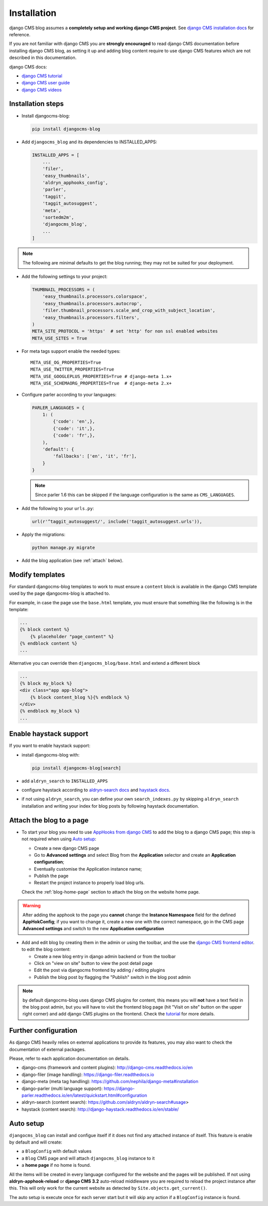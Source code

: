 .. _installation:

############
Installation
############

django CMS blog assumes a **completely setup and working django CMS project**.
See `django CMS installation docs <https://django-cms.readthedocs.io/en/latest/how_to/index.html#set-up>`_ for reference.

If you are not familiar with django CMS you are **strongly encouraged** to read django CMS documentation before installing django CMS blog, as setting it up and adding blog content require to use django CMS features which are not described in this documentation.

django CMS docs:

- `django CMS tutorial <http://docs.django-cms.org/en/latest/introduction/index.html>`_
- `django CMS user guide <http://docs.django-cms.org/en/latest/user/index.html>`_
- `django CMS videos <https://www.youtube.com/channel/UCafBqF_OeeGDgQVte5eCiJg>`_

*********************
Installation steps
*********************

* Install djangocms-blog:

  .. code-block:: python

      pip install djangocms-blog

* Add ``djangocms_blog`` and its dependencies to INSTALLED_APPS:

  .. code-block:: python

        INSTALLED_APPS = [
            ...
            'filer',
            'easy_thumbnails',
            'aldryn_apphooks_config',
            'parler',
            'taggit',
            'taggit_autosuggest',
            'meta',
            'sortedm2m',
            'djangocms_blog',
            ...
        ]


.. note:: The following are minimal defaults to get the blog running; they may not be
          suited for your deployment.

* Add the following settings to your project:

  .. code-block:: python

        THUMBNAIL_PROCESSORS = (
            'easy_thumbnails.processors.colorspace',
            'easy_thumbnails.processors.autocrop',
            'filer.thumbnail_processors.scale_and_crop_with_subject_location',
            'easy_thumbnails.processors.filters',
        )
        META_SITE_PROTOCOL = 'https'  # set 'http' for non ssl enabled websites
        META_USE_SITES = True

* For meta tags support enable the needed types::

        META_USE_OG_PROPERTIES=True
        META_USE_TWITTER_PROPERTIES=True
        META_USE_GOOGLEPLUS_PROPERTIES=True # django-meta 1.x+
        META_USE_SCHEMAORG_PROPERTIES=True  # django-meta 2.x+

* Configure parler according to your languages:

  .. code-block:: python

        PARLER_LANGUAGES = {
            1: (
                {'code': 'en',},
                {'code': 'it',},
                {'code': 'fr',},
            ),
            'default': {
                'fallbacks': ['en', 'it', 'fr'],
            }
        }

  .. note:: Since parler 1.6 this can be skipped if the language configuration is the same as ``CMS_LANGUAGES``.

* Add the following to your ``urls.py``:

  .. code-block:: python

        url(r'^taggit_autosuggest/', include('taggit_autosuggest.urls')),

* Apply the migrations:

  .. code-block:: bash

        python manage.py migrate

* Add the blog application (see :ref:`attach` below).

***********************
Modify templates
***********************

For standard djangocms-blog templates to work to must ensure a ``content`` block is available in the django CMS template
used by the page djangocms-blog is attached to.

For example, in case the page use the ``base.html`` template, you must ensure that something like the following is
in the template:

.. code-block:: html+django
    :name: base.html

    ...
    {% block content %}
        {% placeholder "page_content" %}
    {% endblock content %}
    ...

Alternative you can override then ``djangocms_blog/base.html`` and extend a different block


.. code-block:: html+django
    :name: djangocms_blog/base.html

    ...
    {% block my_block %}
    <div class="app app-blog">
        {% block content_blog %}{% endblock %}
    </div>
    {% endblock my_block %}
    ...


***********************
Enable haystack support
***********************

If you want to enable haystack support:

* install djangocms-blog with:

  .. code-block:: python

        pip install djangocms-blog[search]

* add ``aldryn_search`` to ``INSTALLED_APPS``
* configure haystack according to `aldryn-search docs <https://github.com/aldryn/aldryn-search#usage>`_
  and `haystack docs <http://django-haystack.readthedocs.io/en/stable/>`_.
* if not using ``aldryn_search``, you can define your own ``search_indexes.py`` by skipping ``aldryn_search`` installation and writing
  your index for blog posts by following haystack documentation.

.. _attach:

*************************
Attach the blog to a page
*************************

* To start your blog you need to use `AppHooks from django CMS <http://docs.django-cms.org/en/latest/how_to/apphooks.html>`_
  to add the blog to a django CMS page; this step is not required when using
  `Auto setup <https://github.com/nephila/djangocms-blog/blob/develop/docs/installation.rst#auto-setup>`_:

  * Create a new django CMS page
  * Go to **Advanced settings** and select Blog from the **Application** selector and
    create an **Application configuration**;
  * Eventually customise the Application instance name;
  * Publish the page
  * Restart the project instance to properly load blog urls.

  Check the :ref:`blog-home-page` section to attach the blog on the website home page.

.. warning:: After adding the apphook to the page you **cannot** change the **Instance Namespace**
             field for the defined **AppHokConfig**; if you want to change it, create a new one
             with the correct namespace, go in the CMS page **Advanced settings** and switch to the
             new **Application configuration**

* Add and edit blog by creating them in the admin or using the toolbar,
  and the use the `django CMS frontend editor`_.
  to edit the blog content:

  * Create a new blog entry in django admin backend or from the toolbar
  * Click on "view on site" button to view the post detail page
  * Edit the post via djangocms frontend by adding / editing plugins
  * Publish the blog post by flagging the "Publish" switch in the blog post
    admin

.. note:: by default djangocms-blog uses django CMS plugins for content, this means you will **not** have a text field
          in the blog post admin, but you will have to visit the frontend blog page (hit "Visit on site" button on
          the upper right corner) and add django CMS plugins on the frontend. Check the `tutorial`_ for
          more details.

.. _external_applications:

***********************************
Further configuration
***********************************

As django CMS heavily relies on external applications to provide its features, you may also want to check the documentation of external packages.


Please, refer to each application documentation on details.


* django-cms (framework and content plugins): http://django-cms.readthedocs.io/en
* django-filer (image handling): https://django-filer.readthedocs.io
* django-meta (meta tag handling): https://github.com/nephila/django-meta#installation
* django-parler (multi language support): https://django-parler.readthedocs.io/en/latest/quickstart.html#configuration
* aldryn-search (content search): https://github.com/aldryn/aldryn-search#usage>
* haystack (content search): http://django-haystack.readthedocs.io/en/stable/

.. _auto_setup:

**********
Auto setup
**********

``djangocms_blog`` can install and configue itself if it does not find any
attached instance of itself.
This feature is enable by default and will create:

* a ``BlogConfig`` with default values
* a ``Blog`` CMS page and will attach ``djangocms_blog`` instance to it
* a **home page** if no home is found.

All the items will be created in every language configured for the website
and the pages will be published. If not using **aldryn-apphook-reload** or
**django CMS 3.2** auto-reload middleware you are required to reload the
project instance after this.
This will only work for the current website as detected by
``Site.objects.get_current()``.


The auto setup is execute once for each server start but it will skip any
action if a ``BlogConfig`` instance is found.

.. _django cms frontend editor: http://docs.django-cms.org/en/latest/user/reference/page_admin.html
.. _tutorial: http://docs.django-cms.org/en/latest/user/tutorial/structure-content-modes.html
